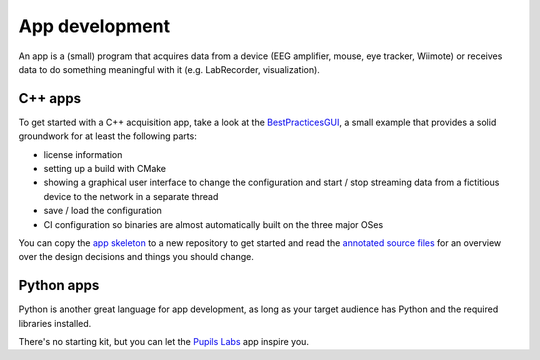 App development
===============

An app is a (small) program that acquires data from a device (EEG
amplifier, mouse, eye tracker, Wiimote) or receives data to do something
meaningful with it (e.g. LabRecorder, visualization).

C++ apps
--------

To get started with a C++ acquisition app, take a look at the
`BestPracticesGUI <https://github.com/labstreaminglayer/App-BestPracticesGUI/>`__,
a small example that provides a solid groundwork for at least the
following parts:

-  license information
-  setting up a build with CMake
-  showing a graphical user interface to change the configuration and
   start / stop streaming data from a fictitious device to the network
   in a separate thread
-  save / load the configuration
-  CI configuration so binaries are almost automatically
   built on the three major OSes

You can copy the `app
skeleton <https://github.com/labstreaminglayer/App-BestPracticesGUI/tree/master/appskeleton>`__
to a new repository to get started and read the `annotated source
files <https://github.com/labstreaminglayer/App-BestPracticesGUI/tree/master/doc>`__
for an overview over the design decisions and things you should change.

Python apps
-----------

Python is another great language for app development, as long as your target
audience has Python and the required libraries installed.

There's no starting kit, but you can let the
`Pupils Labs <https://github.com/labstreaminglayer/App-PupilLabs>`__ app
inspire you.